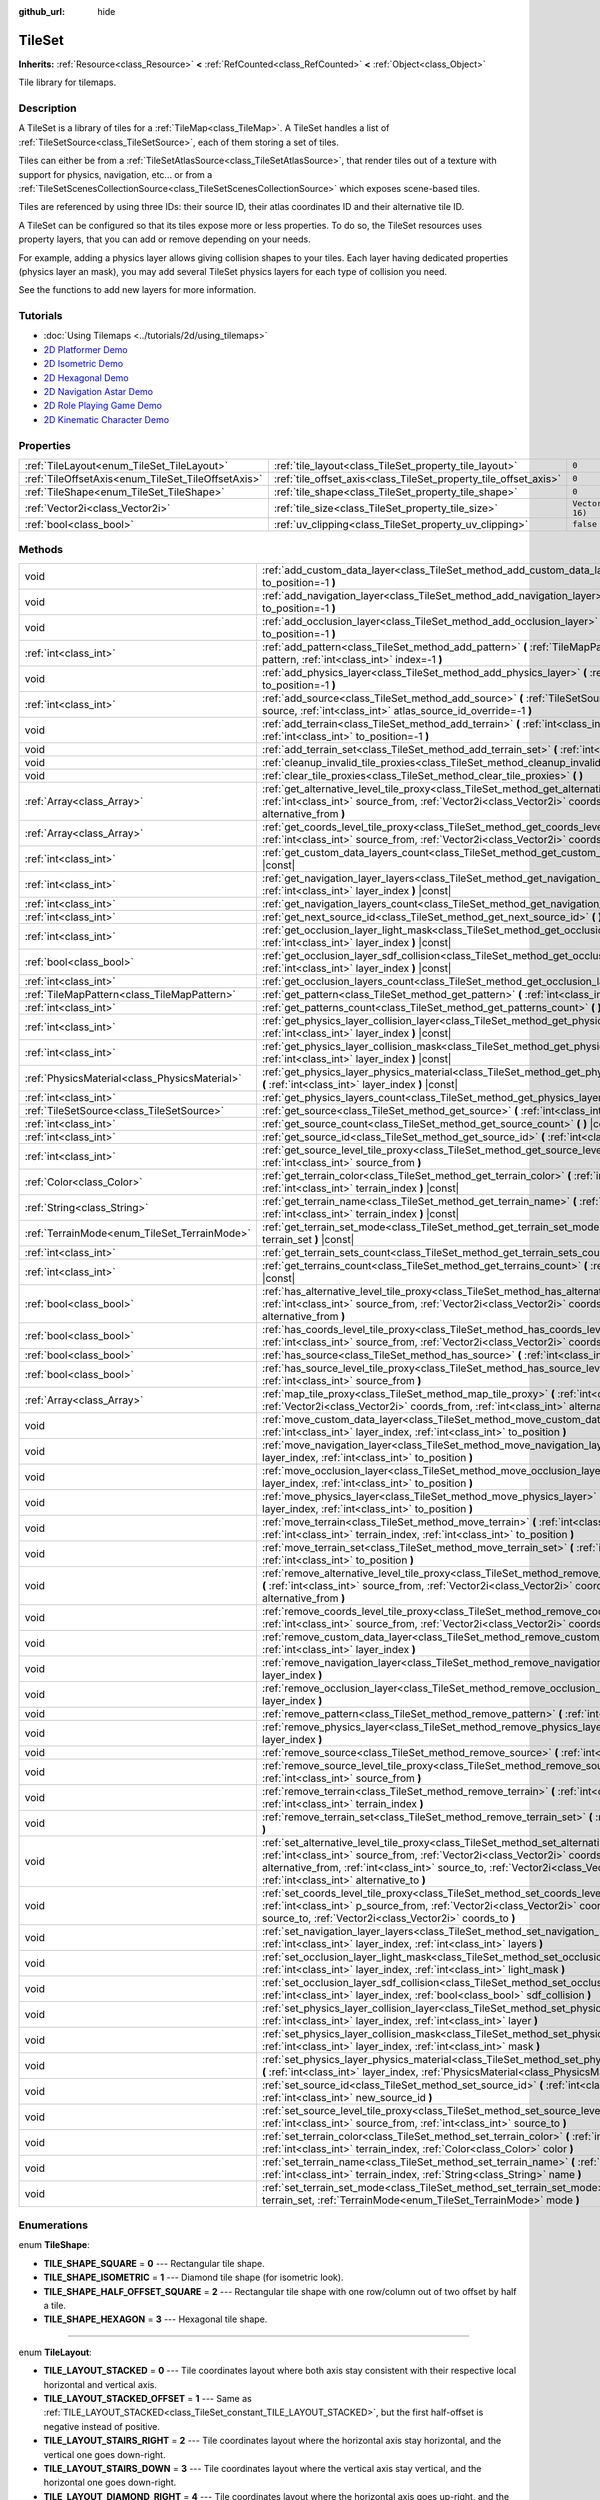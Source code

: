 :github_url: hide

.. Generated automatically by doc/tools/make_rst.py in Godot's source tree.
.. DO NOT EDIT THIS FILE, but the TileSet.xml source instead.
.. The source is found in doc/classes or modules/<name>/doc_classes.

.. _class_TileSet:

TileSet
=======

**Inherits:** :ref:`Resource<class_Resource>` **<** :ref:`RefCounted<class_RefCounted>` **<** :ref:`Object<class_Object>`

Tile library for tilemaps.

Description
-----------

A TileSet is a library of tiles for a :ref:`TileMap<class_TileMap>`. A TileSet handles a list of :ref:`TileSetSource<class_TileSetSource>`, each of them storing a set of tiles.

Tiles can either be from a :ref:`TileSetAtlasSource<class_TileSetAtlasSource>`, that render tiles out of a texture with support for physics, navigation, etc... or from a :ref:`TileSetScenesCollectionSource<class_TileSetScenesCollectionSource>` which exposes scene-based tiles.

Tiles are referenced by using three IDs: their source ID, their atlas coordinates ID and their alternative tile ID.



A TileSet can be configured so that its tiles expose more or less properties. To do so, the TileSet resources uses property layers, that you can add or remove depending on your needs.

For example, adding a physics layer allows giving collision shapes to your tiles. Each layer having dedicated properties (physics layer an mask), you may add several TileSet physics layers for each type of collision you need.

See the functions to add new layers for more information.

Tutorials
---------

- :doc:`Using Tilemaps <../tutorials/2d/using_tilemaps>`

- `2D Platformer Demo <https://godotengine.org/asset-library/asset/120>`__

- `2D Isometric Demo <https://godotengine.org/asset-library/asset/112>`__

- `2D Hexagonal Demo <https://godotengine.org/asset-library/asset/111>`__

- `2D Navigation Astar Demo <https://godotengine.org/asset-library/asset/519>`__

- `2D Role Playing Game Demo <https://godotengine.org/asset-library/asset/520>`__

- `2D Kinematic Character Demo <https://godotengine.org/asset-library/asset/113>`__

Properties
----------

+----------------------------------------------------+------------------------------------------------------------------+----------------------+
| :ref:`TileLayout<enum_TileSet_TileLayout>`         | :ref:`tile_layout<class_TileSet_property_tile_layout>`           | ``0``                |
+----------------------------------------------------+------------------------------------------------------------------+----------------------+
| :ref:`TileOffsetAxis<enum_TileSet_TileOffsetAxis>` | :ref:`tile_offset_axis<class_TileSet_property_tile_offset_axis>` | ``0``                |
+----------------------------------------------------+------------------------------------------------------------------+----------------------+
| :ref:`TileShape<enum_TileSet_TileShape>`           | :ref:`tile_shape<class_TileSet_property_tile_shape>`             | ``0``                |
+----------------------------------------------------+------------------------------------------------------------------+----------------------+
| :ref:`Vector2i<class_Vector2i>`                    | :ref:`tile_size<class_TileSet_property_tile_size>`               | ``Vector2i(16, 16)`` |
+----------------------------------------------------+------------------------------------------------------------------+----------------------+
| :ref:`bool<class_bool>`                            | :ref:`uv_clipping<class_TileSet_property_uv_clipping>`           | ``false``            |
+----------------------------------------------------+------------------------------------------------------------------+----------------------+

Methods
-------

+-----------------------------------------------+-----------------------------------------------------------------------------------------------------------------------------------------------------------------------------------------------------------------------------------------------------------------------------------------------------------------------------------------------------+
| void                                          | :ref:`add_custom_data_layer<class_TileSet_method_add_custom_data_layer>` **(** :ref:`int<class_int>` to_position=-1 **)**                                                                                                                                                                                                                           |
+-----------------------------------------------+-----------------------------------------------------------------------------------------------------------------------------------------------------------------------------------------------------------------------------------------------------------------------------------------------------------------------------------------------------+
| void                                          | :ref:`add_navigation_layer<class_TileSet_method_add_navigation_layer>` **(** :ref:`int<class_int>` to_position=-1 **)**                                                                                                                                                                                                                             |
+-----------------------------------------------+-----------------------------------------------------------------------------------------------------------------------------------------------------------------------------------------------------------------------------------------------------------------------------------------------------------------------------------------------------+
| void                                          | :ref:`add_occlusion_layer<class_TileSet_method_add_occlusion_layer>` **(** :ref:`int<class_int>` to_position=-1 **)**                                                                                                                                                                                                                               |
+-----------------------------------------------+-----------------------------------------------------------------------------------------------------------------------------------------------------------------------------------------------------------------------------------------------------------------------------------------------------------------------------------------------------+
| :ref:`int<class_int>`                         | :ref:`add_pattern<class_TileSet_method_add_pattern>` **(** :ref:`TileMapPattern<class_TileMapPattern>` pattern, :ref:`int<class_int>` index=-1 **)**                                                                                                                                                                                                |
+-----------------------------------------------+-----------------------------------------------------------------------------------------------------------------------------------------------------------------------------------------------------------------------------------------------------------------------------------------------------------------------------------------------------+
| void                                          | :ref:`add_physics_layer<class_TileSet_method_add_physics_layer>` **(** :ref:`int<class_int>` to_position=-1 **)**                                                                                                                                                                                                                                   |
+-----------------------------------------------+-----------------------------------------------------------------------------------------------------------------------------------------------------------------------------------------------------------------------------------------------------------------------------------------------------------------------------------------------------+
| :ref:`int<class_int>`                         | :ref:`add_source<class_TileSet_method_add_source>` **(** :ref:`TileSetSource<class_TileSetSource>` source, :ref:`int<class_int>` atlas_source_id_override=-1 **)**                                                                                                                                                                                  |
+-----------------------------------------------+-----------------------------------------------------------------------------------------------------------------------------------------------------------------------------------------------------------------------------------------------------------------------------------------------------------------------------------------------------+
| void                                          | :ref:`add_terrain<class_TileSet_method_add_terrain>` **(** :ref:`int<class_int>` terrain_set, :ref:`int<class_int>` to_position=-1 **)**                                                                                                                                                                                                            |
+-----------------------------------------------+-----------------------------------------------------------------------------------------------------------------------------------------------------------------------------------------------------------------------------------------------------------------------------------------------------------------------------------------------------+
| void                                          | :ref:`add_terrain_set<class_TileSet_method_add_terrain_set>` **(** :ref:`int<class_int>` to_position=-1 **)**                                                                                                                                                                                                                                       |
+-----------------------------------------------+-----------------------------------------------------------------------------------------------------------------------------------------------------------------------------------------------------------------------------------------------------------------------------------------------------------------------------------------------------+
| void                                          | :ref:`cleanup_invalid_tile_proxies<class_TileSet_method_cleanup_invalid_tile_proxies>` **(** **)**                                                                                                                                                                                                                                                  |
+-----------------------------------------------+-----------------------------------------------------------------------------------------------------------------------------------------------------------------------------------------------------------------------------------------------------------------------------------------------------------------------------------------------------+
| void                                          | :ref:`clear_tile_proxies<class_TileSet_method_clear_tile_proxies>` **(** **)**                                                                                                                                                                                                                                                                      |
+-----------------------------------------------+-----------------------------------------------------------------------------------------------------------------------------------------------------------------------------------------------------------------------------------------------------------------------------------------------------------------------------------------------------+
| :ref:`Array<class_Array>`                     | :ref:`get_alternative_level_tile_proxy<class_TileSet_method_get_alternative_level_tile_proxy>` **(** :ref:`int<class_int>` source_from, :ref:`Vector2i<class_Vector2i>` coords_from, :ref:`int<class_int>` alternative_from **)**                                                                                                                   |
+-----------------------------------------------+-----------------------------------------------------------------------------------------------------------------------------------------------------------------------------------------------------------------------------------------------------------------------------------------------------------------------------------------------------+
| :ref:`Array<class_Array>`                     | :ref:`get_coords_level_tile_proxy<class_TileSet_method_get_coords_level_tile_proxy>` **(** :ref:`int<class_int>` source_from, :ref:`Vector2i<class_Vector2i>` coords_from **)**                                                                                                                                                                     |
+-----------------------------------------------+-----------------------------------------------------------------------------------------------------------------------------------------------------------------------------------------------------------------------------------------------------------------------------------------------------------------------------------------------------+
| :ref:`int<class_int>`                         | :ref:`get_custom_data_layers_count<class_TileSet_method_get_custom_data_layers_count>` **(** **)** |const|                                                                                                                                                                                                                                          |
+-----------------------------------------------+-----------------------------------------------------------------------------------------------------------------------------------------------------------------------------------------------------------------------------------------------------------------------------------------------------------------------------------------------------+
| :ref:`int<class_int>`                         | :ref:`get_navigation_layer_layers<class_TileSet_method_get_navigation_layer_layers>` **(** :ref:`int<class_int>` layer_index **)** |const|                                                                                                                                                                                                          |
+-----------------------------------------------+-----------------------------------------------------------------------------------------------------------------------------------------------------------------------------------------------------------------------------------------------------------------------------------------------------------------------------------------------------+
| :ref:`int<class_int>`                         | :ref:`get_navigation_layers_count<class_TileSet_method_get_navigation_layers_count>` **(** **)** |const|                                                                                                                                                                                                                                            |
+-----------------------------------------------+-----------------------------------------------------------------------------------------------------------------------------------------------------------------------------------------------------------------------------------------------------------------------------------------------------------------------------------------------------+
| :ref:`int<class_int>`                         | :ref:`get_next_source_id<class_TileSet_method_get_next_source_id>` **(** **)** |const|                                                                                                                                                                                                                                                              |
+-----------------------------------------------+-----------------------------------------------------------------------------------------------------------------------------------------------------------------------------------------------------------------------------------------------------------------------------------------------------------------------------------------------------+
| :ref:`int<class_int>`                         | :ref:`get_occlusion_layer_light_mask<class_TileSet_method_get_occlusion_layer_light_mask>` **(** :ref:`int<class_int>` layer_index **)** |const|                                                                                                                                                                                                    |
+-----------------------------------------------+-----------------------------------------------------------------------------------------------------------------------------------------------------------------------------------------------------------------------------------------------------------------------------------------------------------------------------------------------------+
| :ref:`bool<class_bool>`                       | :ref:`get_occlusion_layer_sdf_collision<class_TileSet_method_get_occlusion_layer_sdf_collision>` **(** :ref:`int<class_int>` layer_index **)** |const|                                                                                                                                                                                              |
+-----------------------------------------------+-----------------------------------------------------------------------------------------------------------------------------------------------------------------------------------------------------------------------------------------------------------------------------------------------------------------------------------------------------+
| :ref:`int<class_int>`                         | :ref:`get_occlusion_layers_count<class_TileSet_method_get_occlusion_layers_count>` **(** **)** |const|                                                                                                                                                                                                                                              |
+-----------------------------------------------+-----------------------------------------------------------------------------------------------------------------------------------------------------------------------------------------------------------------------------------------------------------------------------------------------------------------------------------------------------+
| :ref:`TileMapPattern<class_TileMapPattern>`   | :ref:`get_pattern<class_TileSet_method_get_pattern>` **(** :ref:`int<class_int>` index=-1 **)**                                                                                                                                                                                                                                                     |
+-----------------------------------------------+-----------------------------------------------------------------------------------------------------------------------------------------------------------------------------------------------------------------------------------------------------------------------------------------------------------------------------------------------------+
| :ref:`int<class_int>`                         | :ref:`get_patterns_count<class_TileSet_method_get_patterns_count>` **(** **)**                                                                                                                                                                                                                                                                      |
+-----------------------------------------------+-----------------------------------------------------------------------------------------------------------------------------------------------------------------------------------------------------------------------------------------------------------------------------------------------------------------------------------------------------+
| :ref:`int<class_int>`                         | :ref:`get_physics_layer_collision_layer<class_TileSet_method_get_physics_layer_collision_layer>` **(** :ref:`int<class_int>` layer_index **)** |const|                                                                                                                                                                                              |
+-----------------------------------------------+-----------------------------------------------------------------------------------------------------------------------------------------------------------------------------------------------------------------------------------------------------------------------------------------------------------------------------------------------------+
| :ref:`int<class_int>`                         | :ref:`get_physics_layer_collision_mask<class_TileSet_method_get_physics_layer_collision_mask>` **(** :ref:`int<class_int>` layer_index **)** |const|                                                                                                                                                                                                |
+-----------------------------------------------+-----------------------------------------------------------------------------------------------------------------------------------------------------------------------------------------------------------------------------------------------------------------------------------------------------------------------------------------------------+
| :ref:`PhysicsMaterial<class_PhysicsMaterial>` | :ref:`get_physics_layer_physics_material<class_TileSet_method_get_physics_layer_physics_material>` **(** :ref:`int<class_int>` layer_index **)** |const|                                                                                                                                                                                            |
+-----------------------------------------------+-----------------------------------------------------------------------------------------------------------------------------------------------------------------------------------------------------------------------------------------------------------------------------------------------------------------------------------------------------+
| :ref:`int<class_int>`                         | :ref:`get_physics_layers_count<class_TileSet_method_get_physics_layers_count>` **(** **)** |const|                                                                                                                                                                                                                                                  |
+-----------------------------------------------+-----------------------------------------------------------------------------------------------------------------------------------------------------------------------------------------------------------------------------------------------------------------------------------------------------------------------------------------------------+
| :ref:`TileSetSource<class_TileSetSource>`     | :ref:`get_source<class_TileSet_method_get_source>` **(** :ref:`int<class_int>` source_id **)** |const|                                                                                                                                                                                                                                              |
+-----------------------------------------------+-----------------------------------------------------------------------------------------------------------------------------------------------------------------------------------------------------------------------------------------------------------------------------------------------------------------------------------------------------+
| :ref:`int<class_int>`                         | :ref:`get_source_count<class_TileSet_method_get_source_count>` **(** **)** |const|                                                                                                                                                                                                                                                                  |
+-----------------------------------------------+-----------------------------------------------------------------------------------------------------------------------------------------------------------------------------------------------------------------------------------------------------------------------------------------------------------------------------------------------------+
| :ref:`int<class_int>`                         | :ref:`get_source_id<class_TileSet_method_get_source_id>` **(** :ref:`int<class_int>` index **)** |const|                                                                                                                                                                                                                                            |
+-----------------------------------------------+-----------------------------------------------------------------------------------------------------------------------------------------------------------------------------------------------------------------------------------------------------------------------------------------------------------------------------------------------------+
| :ref:`int<class_int>`                         | :ref:`get_source_level_tile_proxy<class_TileSet_method_get_source_level_tile_proxy>` **(** :ref:`int<class_int>` source_from **)**                                                                                                                                                                                                                  |
+-----------------------------------------------+-----------------------------------------------------------------------------------------------------------------------------------------------------------------------------------------------------------------------------------------------------------------------------------------------------------------------------------------------------+
| :ref:`Color<class_Color>`                     | :ref:`get_terrain_color<class_TileSet_method_get_terrain_color>` **(** :ref:`int<class_int>` terrain_set, :ref:`int<class_int>` terrain_index **)** |const|                                                                                                                                                                                         |
+-----------------------------------------------+-----------------------------------------------------------------------------------------------------------------------------------------------------------------------------------------------------------------------------------------------------------------------------------------------------------------------------------------------------+
| :ref:`String<class_String>`                   | :ref:`get_terrain_name<class_TileSet_method_get_terrain_name>` **(** :ref:`int<class_int>` terrain_set, :ref:`int<class_int>` terrain_index **)** |const|                                                                                                                                                                                           |
+-----------------------------------------------+-----------------------------------------------------------------------------------------------------------------------------------------------------------------------------------------------------------------------------------------------------------------------------------------------------------------------------------------------------+
| :ref:`TerrainMode<enum_TileSet_TerrainMode>`  | :ref:`get_terrain_set_mode<class_TileSet_method_get_terrain_set_mode>` **(** :ref:`int<class_int>` terrain_set **)** |const|                                                                                                                                                                                                                        |
+-----------------------------------------------+-----------------------------------------------------------------------------------------------------------------------------------------------------------------------------------------------------------------------------------------------------------------------------------------------------------------------------------------------------+
| :ref:`int<class_int>`                         | :ref:`get_terrain_sets_count<class_TileSet_method_get_terrain_sets_count>` **(** **)** |const|                                                                                                                                                                                                                                                      |
+-----------------------------------------------+-----------------------------------------------------------------------------------------------------------------------------------------------------------------------------------------------------------------------------------------------------------------------------------------------------------------------------------------------------+
| :ref:`int<class_int>`                         | :ref:`get_terrains_count<class_TileSet_method_get_terrains_count>` **(** :ref:`int<class_int>` terrain_set **)** |const|                                                                                                                                                                                                                            |
+-----------------------------------------------+-----------------------------------------------------------------------------------------------------------------------------------------------------------------------------------------------------------------------------------------------------------------------------------------------------------------------------------------------------+
| :ref:`bool<class_bool>`                       | :ref:`has_alternative_level_tile_proxy<class_TileSet_method_has_alternative_level_tile_proxy>` **(** :ref:`int<class_int>` source_from, :ref:`Vector2i<class_Vector2i>` coords_from, :ref:`int<class_int>` alternative_from **)**                                                                                                                   |
+-----------------------------------------------+-----------------------------------------------------------------------------------------------------------------------------------------------------------------------------------------------------------------------------------------------------------------------------------------------------------------------------------------------------+
| :ref:`bool<class_bool>`                       | :ref:`has_coords_level_tile_proxy<class_TileSet_method_has_coords_level_tile_proxy>` **(** :ref:`int<class_int>` source_from, :ref:`Vector2i<class_Vector2i>` coords_from **)**                                                                                                                                                                     |
+-----------------------------------------------+-----------------------------------------------------------------------------------------------------------------------------------------------------------------------------------------------------------------------------------------------------------------------------------------------------------------------------------------------------+
| :ref:`bool<class_bool>`                       | :ref:`has_source<class_TileSet_method_has_source>` **(** :ref:`int<class_int>` source_id **)** |const|                                                                                                                                                                                                                                              |
+-----------------------------------------------+-----------------------------------------------------------------------------------------------------------------------------------------------------------------------------------------------------------------------------------------------------------------------------------------------------------------------------------------------------+
| :ref:`bool<class_bool>`                       | :ref:`has_source_level_tile_proxy<class_TileSet_method_has_source_level_tile_proxy>` **(** :ref:`int<class_int>` source_from **)**                                                                                                                                                                                                                  |
+-----------------------------------------------+-----------------------------------------------------------------------------------------------------------------------------------------------------------------------------------------------------------------------------------------------------------------------------------------------------------------------------------------------------+
| :ref:`Array<class_Array>`                     | :ref:`map_tile_proxy<class_TileSet_method_map_tile_proxy>` **(** :ref:`int<class_int>` source_from, :ref:`Vector2i<class_Vector2i>` coords_from, :ref:`int<class_int>` alternative_from **)** |const|                                                                                                                                               |
+-----------------------------------------------+-----------------------------------------------------------------------------------------------------------------------------------------------------------------------------------------------------------------------------------------------------------------------------------------------------------------------------------------------------+
| void                                          | :ref:`move_custom_data_layer<class_TileSet_method_move_custom_data_layer>` **(** :ref:`int<class_int>` layer_index, :ref:`int<class_int>` to_position **)**                                                                                                                                                                                         |
+-----------------------------------------------+-----------------------------------------------------------------------------------------------------------------------------------------------------------------------------------------------------------------------------------------------------------------------------------------------------------------------------------------------------+
| void                                          | :ref:`move_navigation_layer<class_TileSet_method_move_navigation_layer>` **(** :ref:`int<class_int>` layer_index, :ref:`int<class_int>` to_position **)**                                                                                                                                                                                           |
+-----------------------------------------------+-----------------------------------------------------------------------------------------------------------------------------------------------------------------------------------------------------------------------------------------------------------------------------------------------------------------------------------------------------+
| void                                          | :ref:`move_occlusion_layer<class_TileSet_method_move_occlusion_layer>` **(** :ref:`int<class_int>` layer_index, :ref:`int<class_int>` to_position **)**                                                                                                                                                                                             |
+-----------------------------------------------+-----------------------------------------------------------------------------------------------------------------------------------------------------------------------------------------------------------------------------------------------------------------------------------------------------------------------------------------------------+
| void                                          | :ref:`move_physics_layer<class_TileSet_method_move_physics_layer>` **(** :ref:`int<class_int>` layer_index, :ref:`int<class_int>` to_position **)**                                                                                                                                                                                                 |
+-----------------------------------------------+-----------------------------------------------------------------------------------------------------------------------------------------------------------------------------------------------------------------------------------------------------------------------------------------------------------------------------------------------------+
| void                                          | :ref:`move_terrain<class_TileSet_method_move_terrain>` **(** :ref:`int<class_int>` terrain_set, :ref:`int<class_int>` terrain_index, :ref:`int<class_int>` to_position **)**                                                                                                                                                                        |
+-----------------------------------------------+-----------------------------------------------------------------------------------------------------------------------------------------------------------------------------------------------------------------------------------------------------------------------------------------------------------------------------------------------------+
| void                                          | :ref:`move_terrain_set<class_TileSet_method_move_terrain_set>` **(** :ref:`int<class_int>` terrain_set, :ref:`int<class_int>` to_position **)**                                                                                                                                                                                                     |
+-----------------------------------------------+-----------------------------------------------------------------------------------------------------------------------------------------------------------------------------------------------------------------------------------------------------------------------------------------------------------------------------------------------------+
| void                                          | :ref:`remove_alternative_level_tile_proxy<class_TileSet_method_remove_alternative_level_tile_proxy>` **(** :ref:`int<class_int>` source_from, :ref:`Vector2i<class_Vector2i>` coords_from, :ref:`int<class_int>` alternative_from **)**                                                                                                             |
+-----------------------------------------------+-----------------------------------------------------------------------------------------------------------------------------------------------------------------------------------------------------------------------------------------------------------------------------------------------------------------------------------------------------+
| void                                          | :ref:`remove_coords_level_tile_proxy<class_TileSet_method_remove_coords_level_tile_proxy>` **(** :ref:`int<class_int>` source_from, :ref:`Vector2i<class_Vector2i>` coords_from **)**                                                                                                                                                               |
+-----------------------------------------------+-----------------------------------------------------------------------------------------------------------------------------------------------------------------------------------------------------------------------------------------------------------------------------------------------------------------------------------------------------+
| void                                          | :ref:`remove_custom_data_layer<class_TileSet_method_remove_custom_data_layer>` **(** :ref:`int<class_int>` layer_index **)**                                                                                                                                                                                                                        |
+-----------------------------------------------+-----------------------------------------------------------------------------------------------------------------------------------------------------------------------------------------------------------------------------------------------------------------------------------------------------------------------------------------------------+
| void                                          | :ref:`remove_navigation_layer<class_TileSet_method_remove_navigation_layer>` **(** :ref:`int<class_int>` layer_index **)**                                                                                                                                                                                                                          |
+-----------------------------------------------+-----------------------------------------------------------------------------------------------------------------------------------------------------------------------------------------------------------------------------------------------------------------------------------------------------------------------------------------------------+
| void                                          | :ref:`remove_occlusion_layer<class_TileSet_method_remove_occlusion_layer>` **(** :ref:`int<class_int>` layer_index **)**                                                                                                                                                                                                                            |
+-----------------------------------------------+-----------------------------------------------------------------------------------------------------------------------------------------------------------------------------------------------------------------------------------------------------------------------------------------------------------------------------------------------------+
| void                                          | :ref:`remove_pattern<class_TileSet_method_remove_pattern>` **(** :ref:`int<class_int>` index **)**                                                                                                                                                                                                                                                  |
+-----------------------------------------------+-----------------------------------------------------------------------------------------------------------------------------------------------------------------------------------------------------------------------------------------------------------------------------------------------------------------------------------------------------+
| void                                          | :ref:`remove_physics_layer<class_TileSet_method_remove_physics_layer>` **(** :ref:`int<class_int>` layer_index **)**                                                                                                                                                                                                                                |
+-----------------------------------------------+-----------------------------------------------------------------------------------------------------------------------------------------------------------------------------------------------------------------------------------------------------------------------------------------------------------------------------------------------------+
| void                                          | :ref:`remove_source<class_TileSet_method_remove_source>` **(** :ref:`int<class_int>` source_id **)**                                                                                                                                                                                                                                                |
+-----------------------------------------------+-----------------------------------------------------------------------------------------------------------------------------------------------------------------------------------------------------------------------------------------------------------------------------------------------------------------------------------------------------+
| void                                          | :ref:`remove_source_level_tile_proxy<class_TileSet_method_remove_source_level_tile_proxy>` **(** :ref:`int<class_int>` source_from **)**                                                                                                                                                                                                            |
+-----------------------------------------------+-----------------------------------------------------------------------------------------------------------------------------------------------------------------------------------------------------------------------------------------------------------------------------------------------------------------------------------------------------+
| void                                          | :ref:`remove_terrain<class_TileSet_method_remove_terrain>` **(** :ref:`int<class_int>` terrain_set, :ref:`int<class_int>` terrain_index **)**                                                                                                                                                                                                       |
+-----------------------------------------------+-----------------------------------------------------------------------------------------------------------------------------------------------------------------------------------------------------------------------------------------------------------------------------------------------------------------------------------------------------+
| void                                          | :ref:`remove_terrain_set<class_TileSet_method_remove_terrain_set>` **(** :ref:`int<class_int>` terrain_set **)**                                                                                                                                                                                                                                    |
+-----------------------------------------------+-----------------------------------------------------------------------------------------------------------------------------------------------------------------------------------------------------------------------------------------------------------------------------------------------------------------------------------------------------+
| void                                          | :ref:`set_alternative_level_tile_proxy<class_TileSet_method_set_alternative_level_tile_proxy>` **(** :ref:`int<class_int>` source_from, :ref:`Vector2i<class_Vector2i>` coords_from, :ref:`int<class_int>` alternative_from, :ref:`int<class_int>` source_to, :ref:`Vector2i<class_Vector2i>` coords_to, :ref:`int<class_int>` alternative_to **)** |
+-----------------------------------------------+-----------------------------------------------------------------------------------------------------------------------------------------------------------------------------------------------------------------------------------------------------------------------------------------------------------------------------------------------------+
| void                                          | :ref:`set_coords_level_tile_proxy<class_TileSet_method_set_coords_level_tile_proxy>` **(** :ref:`int<class_int>` p_source_from, :ref:`Vector2i<class_Vector2i>` coords_from, :ref:`int<class_int>` source_to, :ref:`Vector2i<class_Vector2i>` coords_to **)**                                                                                       |
+-----------------------------------------------+-----------------------------------------------------------------------------------------------------------------------------------------------------------------------------------------------------------------------------------------------------------------------------------------------------------------------------------------------------+
| void                                          | :ref:`set_navigation_layer_layers<class_TileSet_method_set_navigation_layer_layers>` **(** :ref:`int<class_int>` layer_index, :ref:`int<class_int>` layers **)**                                                                                                                                                                                    |
+-----------------------------------------------+-----------------------------------------------------------------------------------------------------------------------------------------------------------------------------------------------------------------------------------------------------------------------------------------------------------------------------------------------------+
| void                                          | :ref:`set_occlusion_layer_light_mask<class_TileSet_method_set_occlusion_layer_light_mask>` **(** :ref:`int<class_int>` layer_index, :ref:`int<class_int>` light_mask **)**                                                                                                                                                                          |
+-----------------------------------------------+-----------------------------------------------------------------------------------------------------------------------------------------------------------------------------------------------------------------------------------------------------------------------------------------------------------------------------------------------------+
| void                                          | :ref:`set_occlusion_layer_sdf_collision<class_TileSet_method_set_occlusion_layer_sdf_collision>` **(** :ref:`int<class_int>` layer_index, :ref:`bool<class_bool>` sdf_collision **)**                                                                                                                                                               |
+-----------------------------------------------+-----------------------------------------------------------------------------------------------------------------------------------------------------------------------------------------------------------------------------------------------------------------------------------------------------------------------------------------------------+
| void                                          | :ref:`set_physics_layer_collision_layer<class_TileSet_method_set_physics_layer_collision_layer>` **(** :ref:`int<class_int>` layer_index, :ref:`int<class_int>` layer **)**                                                                                                                                                                         |
+-----------------------------------------------+-----------------------------------------------------------------------------------------------------------------------------------------------------------------------------------------------------------------------------------------------------------------------------------------------------------------------------------------------------+
| void                                          | :ref:`set_physics_layer_collision_mask<class_TileSet_method_set_physics_layer_collision_mask>` **(** :ref:`int<class_int>` layer_index, :ref:`int<class_int>` mask **)**                                                                                                                                                                            |
+-----------------------------------------------+-----------------------------------------------------------------------------------------------------------------------------------------------------------------------------------------------------------------------------------------------------------------------------------------------------------------------------------------------------+
| void                                          | :ref:`set_physics_layer_physics_material<class_TileSet_method_set_physics_layer_physics_material>` **(** :ref:`int<class_int>` layer_index, :ref:`PhysicsMaterial<class_PhysicsMaterial>` physics_material **)**                                                                                                                                    |
+-----------------------------------------------+-----------------------------------------------------------------------------------------------------------------------------------------------------------------------------------------------------------------------------------------------------------------------------------------------------------------------------------------------------+
| void                                          | :ref:`set_source_id<class_TileSet_method_set_source_id>` **(** :ref:`int<class_int>` source_id, :ref:`int<class_int>` new_source_id **)**                                                                                                                                                                                                           |
+-----------------------------------------------+-----------------------------------------------------------------------------------------------------------------------------------------------------------------------------------------------------------------------------------------------------------------------------------------------------------------------------------------------------+
| void                                          | :ref:`set_source_level_tile_proxy<class_TileSet_method_set_source_level_tile_proxy>` **(** :ref:`int<class_int>` source_from, :ref:`int<class_int>` source_to **)**                                                                                                                                                                                 |
+-----------------------------------------------+-----------------------------------------------------------------------------------------------------------------------------------------------------------------------------------------------------------------------------------------------------------------------------------------------------------------------------------------------------+
| void                                          | :ref:`set_terrain_color<class_TileSet_method_set_terrain_color>` **(** :ref:`int<class_int>` terrain_set, :ref:`int<class_int>` terrain_index, :ref:`Color<class_Color>` color **)**                                                                                                                                                                |
+-----------------------------------------------+-----------------------------------------------------------------------------------------------------------------------------------------------------------------------------------------------------------------------------------------------------------------------------------------------------------------------------------------------------+
| void                                          | :ref:`set_terrain_name<class_TileSet_method_set_terrain_name>` **(** :ref:`int<class_int>` terrain_set, :ref:`int<class_int>` terrain_index, :ref:`String<class_String>` name **)**                                                                                                                                                                 |
+-----------------------------------------------+-----------------------------------------------------------------------------------------------------------------------------------------------------------------------------------------------------------------------------------------------------------------------------------------------------------------------------------------------------+
| void                                          | :ref:`set_terrain_set_mode<class_TileSet_method_set_terrain_set_mode>` **(** :ref:`int<class_int>` terrain_set, :ref:`TerrainMode<enum_TileSet_TerrainMode>` mode **)**                                                                                                                                                                             |
+-----------------------------------------------+-----------------------------------------------------------------------------------------------------------------------------------------------------------------------------------------------------------------------------------------------------------------------------------------------------------------------------------------------------+

Enumerations
------------

.. _enum_TileSet_TileShape:

.. _class_TileSet_constant_TILE_SHAPE_SQUARE:

.. _class_TileSet_constant_TILE_SHAPE_ISOMETRIC:

.. _class_TileSet_constant_TILE_SHAPE_HALF_OFFSET_SQUARE:

.. _class_TileSet_constant_TILE_SHAPE_HEXAGON:

enum **TileShape**:

- **TILE_SHAPE_SQUARE** = **0** --- Rectangular tile shape.

- **TILE_SHAPE_ISOMETRIC** = **1** --- Diamond tile shape (for isometric look).

- **TILE_SHAPE_HALF_OFFSET_SQUARE** = **2** --- Rectangular tile shape with one row/column out of two offset by half a tile.

- **TILE_SHAPE_HEXAGON** = **3** --- Hexagonal tile shape.

----

.. _enum_TileSet_TileLayout:

.. _class_TileSet_constant_TILE_LAYOUT_STACKED:

.. _class_TileSet_constant_TILE_LAYOUT_STACKED_OFFSET:

.. _class_TileSet_constant_TILE_LAYOUT_STAIRS_RIGHT:

.. _class_TileSet_constant_TILE_LAYOUT_STAIRS_DOWN:

.. _class_TileSet_constant_TILE_LAYOUT_DIAMOND_RIGHT:

.. _class_TileSet_constant_TILE_LAYOUT_DIAMOND_DOWN:

enum **TileLayout**:

- **TILE_LAYOUT_STACKED** = **0** --- Tile coordinates layout where both axis stay consistent with their respective local horizontal and vertical axis.

- **TILE_LAYOUT_STACKED_OFFSET** = **1** --- Same as :ref:`TILE_LAYOUT_STACKED<class_TileSet_constant_TILE_LAYOUT_STACKED>`, but the first half-offset is negative instead of positive.

- **TILE_LAYOUT_STAIRS_RIGHT** = **2** --- Tile coordinates layout where the horizontal axis stay horizontal, and the vertical one goes down-right.

- **TILE_LAYOUT_STAIRS_DOWN** = **3** --- Tile coordinates layout where the vertical axis stay vertical, and the horizontal one goes down-right.

- **TILE_LAYOUT_DIAMOND_RIGHT** = **4** --- Tile coordinates layout where the horizontal axis goes up-right, and the vertical one goes down-right.

- **TILE_LAYOUT_DIAMOND_DOWN** = **5** --- Tile coordinates layout where the horizontal axis goes down-right, and the vertical one goes down-left.

----

.. _enum_TileSet_TileOffsetAxis:

.. _class_TileSet_constant_TILE_OFFSET_AXIS_HORIZONTAL:

.. _class_TileSet_constant_TILE_OFFSET_AXIS_VERTICAL:

enum **TileOffsetAxis**:

- **TILE_OFFSET_AXIS_HORIZONTAL** = **0** --- Horizontal half-offset.

- **TILE_OFFSET_AXIS_VERTICAL** = **1** --- Vertical half-offset.

----

.. _enum_TileSet_CellNeighbor:

.. _class_TileSet_constant_CELL_NEIGHBOR_RIGHT_SIDE:

.. _class_TileSet_constant_CELL_NEIGHBOR_RIGHT_CORNER:

.. _class_TileSet_constant_CELL_NEIGHBOR_BOTTOM_RIGHT_SIDE:

.. _class_TileSet_constant_CELL_NEIGHBOR_BOTTOM_RIGHT_CORNER:

.. _class_TileSet_constant_CELL_NEIGHBOR_BOTTOM_SIDE:

.. _class_TileSet_constant_CELL_NEIGHBOR_BOTTOM_CORNER:

.. _class_TileSet_constant_CELL_NEIGHBOR_BOTTOM_LEFT_SIDE:

.. _class_TileSet_constant_CELL_NEIGHBOR_BOTTOM_LEFT_CORNER:

.. _class_TileSet_constant_CELL_NEIGHBOR_LEFT_SIDE:

.. _class_TileSet_constant_CELL_NEIGHBOR_LEFT_CORNER:

.. _class_TileSet_constant_CELL_NEIGHBOR_TOP_LEFT_SIDE:

.. _class_TileSet_constant_CELL_NEIGHBOR_TOP_LEFT_CORNER:

.. _class_TileSet_constant_CELL_NEIGHBOR_TOP_SIDE:

.. _class_TileSet_constant_CELL_NEIGHBOR_TOP_CORNER:

.. _class_TileSet_constant_CELL_NEIGHBOR_TOP_RIGHT_SIDE:

.. _class_TileSet_constant_CELL_NEIGHBOR_TOP_RIGHT_CORNER:

enum **CellNeighbor**:

- **CELL_NEIGHBOR_RIGHT_SIDE** = **0** --- Neighbor on the right side.

- **CELL_NEIGHBOR_RIGHT_CORNER** = **1** --- Neighbor in the right corner.

- **CELL_NEIGHBOR_BOTTOM_RIGHT_SIDE** = **2** --- Neighbor on the bottom right side.

- **CELL_NEIGHBOR_BOTTOM_RIGHT_CORNER** = **3** --- Neighbor in the bottom right corner.

- **CELL_NEIGHBOR_BOTTOM_SIDE** = **4** --- Neighbor on the bottom side.

- **CELL_NEIGHBOR_BOTTOM_CORNER** = **5** --- Neighbor in the bottom corner.

- **CELL_NEIGHBOR_BOTTOM_LEFT_SIDE** = **6** --- Neighbor on the bottom left side.

- **CELL_NEIGHBOR_BOTTOM_LEFT_CORNER** = **7** --- Neighbor in the bottom left corner.

- **CELL_NEIGHBOR_LEFT_SIDE** = **8** --- Neighbor on the left side.

- **CELL_NEIGHBOR_LEFT_CORNER** = **9** --- Neighbor in the left corner.

- **CELL_NEIGHBOR_TOP_LEFT_SIDE** = **10** --- Neighbor on the top left side.

- **CELL_NEIGHBOR_TOP_LEFT_CORNER** = **11** --- Neighbor in the top left corner.

- **CELL_NEIGHBOR_TOP_SIDE** = **12** --- Neighbor on the top side.

- **CELL_NEIGHBOR_TOP_CORNER** = **13** --- Neighbor in the top corner.

- **CELL_NEIGHBOR_TOP_RIGHT_SIDE** = **14** --- Neighbor on the top right side.

- **CELL_NEIGHBOR_TOP_RIGHT_CORNER** = **15** --- Neighbor in the top right corner.

----

.. _enum_TileSet_TerrainMode:

.. _class_TileSet_constant_TERRAIN_MODE_MATCH_CORNERS_AND_SIDES:

.. _class_TileSet_constant_TERRAIN_MODE_MATCH_CORNERS:

.. _class_TileSet_constant_TERRAIN_MODE_MATCH_SIDES:

enum **TerrainMode**:

- **TERRAIN_MODE_MATCH_CORNERS_AND_SIDES** = **0** --- Requires both corners and side to match with neighboring tiles' terrains.

- **TERRAIN_MODE_MATCH_CORNERS** = **1** --- Requires corners to match with neighboring tiles' terrains.

- **TERRAIN_MODE_MATCH_SIDES** = **2** --- Requires sides to match with neighboring tiles' terrains.

Property Descriptions
---------------------

.. _class_TileSet_property_tile_layout:

- :ref:`TileLayout<enum_TileSet_TileLayout>` **tile_layout**

+-----------+------------------------+
| *Default* | ``0``                  |
+-----------+------------------------+
| *Setter*  | set_tile_layout(value) |
+-----------+------------------------+
| *Getter*  | get_tile_layout()      |
+-----------+------------------------+

For all half-offset shapes (Isometric, Hexagonal and Half-Offset square), changes the way tiles are indexed in the TileMap grid.

----

.. _class_TileSet_property_tile_offset_axis:

- :ref:`TileOffsetAxis<enum_TileSet_TileOffsetAxis>` **tile_offset_axis**

+-----------+-----------------------------+
| *Default* | ``0``                       |
+-----------+-----------------------------+
| *Setter*  | set_tile_offset_axis(value) |
+-----------+-----------------------------+
| *Getter*  | get_tile_offset_axis()      |
+-----------+-----------------------------+

For all half-offset shapes (Isometric, Hexagonal and Half-Offset square), determines the offset axis.

----

.. _class_TileSet_property_tile_shape:

- :ref:`TileShape<enum_TileSet_TileShape>` **tile_shape**

+-----------+-----------------------+
| *Default* | ``0``                 |
+-----------+-----------------------+
| *Setter*  | set_tile_shape(value) |
+-----------+-----------------------+
| *Getter*  | get_tile_shape()      |
+-----------+-----------------------+

The tile shape.

----

.. _class_TileSet_property_tile_size:

- :ref:`Vector2i<class_Vector2i>` **tile_size**

+-----------+----------------------+
| *Default* | ``Vector2i(16, 16)`` |
+-----------+----------------------+
| *Setter*  | set_tile_size(value) |
+-----------+----------------------+
| *Getter*  | get_tile_size()      |
+-----------+----------------------+

The tile size, in pixels. For all tile shapes, this size corresponds to the encompassing rectangle of the tile shape. This is thus the minimal cell size required in an atlas.

----

.. _class_TileSet_property_uv_clipping:

- :ref:`bool<class_bool>` **uv_clipping**

+-----------+------------------------+
| *Default* | ``false``              |
+-----------+------------------------+
| *Setter*  | set_uv_clipping(value) |
+-----------+------------------------+
| *Getter*  | is_uv_clipping()       |
+-----------+------------------------+

Enables/Disable uv clipping when rendering the tiles.

Method Descriptions
-------------------

.. _class_TileSet_method_add_custom_data_layer:

- void **add_custom_data_layer** **(** :ref:`int<class_int>` to_position=-1 **)**

Adds a custom data layer to the TileSet at the given position ``to_position`` in the array. If ``to_position`` is -1, adds it at the end of the array.

Custom data layers allow assigning custom properties to atlas tiles.

----

.. _class_TileSet_method_add_navigation_layer:

- void **add_navigation_layer** **(** :ref:`int<class_int>` to_position=-1 **)**

Adds a navigation layer to the TileSet at the given position ``to_position`` in the array. If ``to_position`` is -1, adds it at the end of the array.

Navigation layers allow assigning a navigable area to atlas tiles.

----

.. _class_TileSet_method_add_occlusion_layer:

- void **add_occlusion_layer** **(** :ref:`int<class_int>` to_position=-1 **)**

Adds an occlusion layer to the TileSet at the given position ``to_position`` in the array. If ``to_position`` is -1, adds it at the end of the array.

Occlusion layers allow assigning occlusion polygons to atlas tiles.

----

.. _class_TileSet_method_add_pattern:

- :ref:`int<class_int>` **add_pattern** **(** :ref:`TileMapPattern<class_TileMapPattern>` pattern, :ref:`int<class_int>` index=-1 **)**

Adds a :ref:`TileMapPattern<class_TileMapPattern>` to be stored in the TileSet resource. If provided, insert it at the given ``index``.

----

.. _class_TileSet_method_add_physics_layer:

- void **add_physics_layer** **(** :ref:`int<class_int>` to_position=-1 **)**

Adds a physics layer to the TileSet at the given position ``to_position`` in the array. If ``to_position`` is -1, adds it at the end of the array.

Physics layers allow assigning collision polygons to atlas tiles.

----

.. _class_TileSet_method_add_source:

- :ref:`int<class_int>` **add_source** **(** :ref:`TileSetSource<class_TileSetSource>` source, :ref:`int<class_int>` atlas_source_id_override=-1 **)**

Adds a :ref:`TileSetSource<class_TileSetSource>` to the TileSet. If ``atlas_source_id_override`` is not -1, also set its source ID. Otherwise, a unique identifier is automatically generated.

The function returns the added source source ID or -1 if the source could not be added.

----

.. _class_TileSet_method_add_terrain:

- void **add_terrain** **(** :ref:`int<class_int>` terrain_set, :ref:`int<class_int>` to_position=-1 **)**

Adds a new terrain to the given terrain set ``terrain_set`` at the given position ``to_position`` in the array. If ``to_position`` is -1, adds it at the end of the array.

----

.. _class_TileSet_method_add_terrain_set:

- void **add_terrain_set** **(** :ref:`int<class_int>` to_position=-1 **)**

Adds a new terrain set at the given position ``to_position`` in the array. If ``to_position`` is -1, adds it at the end of the array.

----

.. _class_TileSet_method_cleanup_invalid_tile_proxies:

- void **cleanup_invalid_tile_proxies** **(** **)**

Clears tile proxies pointing to invalid tiles.

----

.. _class_TileSet_method_clear_tile_proxies:

- void **clear_tile_proxies** **(** **)**

Clears all tile proxies.

----

.. _class_TileSet_method_get_alternative_level_tile_proxy:

- :ref:`Array<class_Array>` **get_alternative_level_tile_proxy** **(** :ref:`int<class_int>` source_from, :ref:`Vector2i<class_Vector2i>` coords_from, :ref:`int<class_int>` alternative_from **)**

Returns the alternative-level proxy for the given identifiers. The returned array contains the three proxie's target identifiers (source ID, atlas coords ID and alternative tile ID).

If the TileSet has no proxy for the given identifiers, returns an empty Array.

----

.. _class_TileSet_method_get_coords_level_tile_proxy:

- :ref:`Array<class_Array>` **get_coords_level_tile_proxy** **(** :ref:`int<class_int>` source_from, :ref:`Vector2i<class_Vector2i>` coords_from **)**

Returns the coordinate-level proxy for the given identifiers. The returned array contains the two target identifiers of the proxy (source ID and atlas coordinates ID).

If the TileSet has no proxy for the given identifiers, returns an empty Array.

----

.. _class_TileSet_method_get_custom_data_layers_count:

- :ref:`int<class_int>` **get_custom_data_layers_count** **(** **)** |const|

Returns the custom data layers count.

----

.. _class_TileSet_method_get_navigation_layer_layers:

- :ref:`int<class_int>` **get_navigation_layer_layers** **(** :ref:`int<class_int>` layer_index **)** |const|

Returns the navigation layers (as in the Navigation server) of the gives TileSet navigation layer.

----

.. _class_TileSet_method_get_navigation_layers_count:

- :ref:`int<class_int>` **get_navigation_layers_count** **(** **)** |const|

Returns the navigation layers count.

----

.. _class_TileSet_method_get_next_source_id:

- :ref:`int<class_int>` **get_next_source_id** **(** **)** |const|

Returns a new unused source ID. This generated ID is the same that a call to ``add_source`` would return.

----

.. _class_TileSet_method_get_occlusion_layer_light_mask:

- :ref:`int<class_int>` **get_occlusion_layer_light_mask** **(** :ref:`int<class_int>` layer_index **)** |const|

Returns the light mask of the occlusion layer.

----

.. _class_TileSet_method_get_occlusion_layer_sdf_collision:

- :ref:`bool<class_bool>` **get_occlusion_layer_sdf_collision** **(** :ref:`int<class_int>` layer_index **)** |const|

Returns if the occluders from this layer use ``sdf_collision``.

----

.. _class_TileSet_method_get_occlusion_layers_count:

- :ref:`int<class_int>` **get_occlusion_layers_count** **(** **)** |const|

Returns the occlusion layers count.

----

.. _class_TileSet_method_get_pattern:

- :ref:`TileMapPattern<class_TileMapPattern>` **get_pattern** **(** :ref:`int<class_int>` index=-1 **)**

Returns the :ref:`TileMapPattern<class_TileMapPattern>` at the given ``index``.

----

.. _class_TileSet_method_get_patterns_count:

- :ref:`int<class_int>` **get_patterns_count** **(** **)**

Returns the number of :ref:`TileMapPattern<class_TileMapPattern>` this tile set handles.

----

.. _class_TileSet_method_get_physics_layer_collision_layer:

- :ref:`int<class_int>` **get_physics_layer_collision_layer** **(** :ref:`int<class_int>` layer_index **)** |const|

Returns the collision layer (as in the physics server) bodies on the given TileSet's physics layer are in.

----

.. _class_TileSet_method_get_physics_layer_collision_mask:

- :ref:`int<class_int>` **get_physics_layer_collision_mask** **(** :ref:`int<class_int>` layer_index **)** |const|

Returns the collision mask of bodies on the given TileSet's physics layer.

----

.. _class_TileSet_method_get_physics_layer_physics_material:

- :ref:`PhysicsMaterial<class_PhysicsMaterial>` **get_physics_layer_physics_material** **(** :ref:`int<class_int>` layer_index **)** |const|

Returns the physics material of bodies on the given TileSet's physics layer.

----

.. _class_TileSet_method_get_physics_layers_count:

- :ref:`int<class_int>` **get_physics_layers_count** **(** **)** |const|

Returns the physics layers count.

----

.. _class_TileSet_method_get_source:

- :ref:`TileSetSource<class_TileSetSource>` **get_source** **(** :ref:`int<class_int>` source_id **)** |const|

Returns the :ref:`TileSetSource<class_TileSetSource>` with ID ``source_id``.

----

.. _class_TileSet_method_get_source_count:

- :ref:`int<class_int>` **get_source_count** **(** **)** |const|

Returns the number of :ref:`TileSetSource<class_TileSetSource>` in this TileSet.

----

.. _class_TileSet_method_get_source_id:

- :ref:`int<class_int>` **get_source_id** **(** :ref:`int<class_int>` index **)** |const|

Returns the source ID for source with index ``index``.

----

.. _class_TileSet_method_get_source_level_tile_proxy:

- :ref:`int<class_int>` **get_source_level_tile_proxy** **(** :ref:`int<class_int>` source_from **)**

Returns the source-level proxy for the given source identifier.

If the TileSet has no proxy for the given identifier, returns -1.

----

.. _class_TileSet_method_get_terrain_color:

- :ref:`Color<class_Color>` **get_terrain_color** **(** :ref:`int<class_int>` terrain_set, :ref:`int<class_int>` terrain_index **)** |const|

Returns a terrain's color.

----

.. _class_TileSet_method_get_terrain_name:

- :ref:`String<class_String>` **get_terrain_name** **(** :ref:`int<class_int>` terrain_set, :ref:`int<class_int>` terrain_index **)** |const|

Returns a terrain's name.

----

.. _class_TileSet_method_get_terrain_set_mode:

- :ref:`TerrainMode<enum_TileSet_TerrainMode>` **get_terrain_set_mode** **(** :ref:`int<class_int>` terrain_set **)** |const|

Returns a terrain set mode.

----

.. _class_TileSet_method_get_terrain_sets_count:

- :ref:`int<class_int>` **get_terrain_sets_count** **(** **)** |const|

Returns the terrain sets count.

----

.. _class_TileSet_method_get_terrains_count:

- :ref:`int<class_int>` **get_terrains_count** **(** :ref:`int<class_int>` terrain_set **)** |const|

Returns the number of terrains in the given terrain set.

----

.. _class_TileSet_method_has_alternative_level_tile_proxy:

- :ref:`bool<class_bool>` **has_alternative_level_tile_proxy** **(** :ref:`int<class_int>` source_from, :ref:`Vector2i<class_Vector2i>` coords_from, :ref:`int<class_int>` alternative_from **)**

Returns if there is and alternative-level proxy for the given identifiers.

----

.. _class_TileSet_method_has_coords_level_tile_proxy:

- :ref:`bool<class_bool>` **has_coords_level_tile_proxy** **(** :ref:`int<class_int>` source_from, :ref:`Vector2i<class_Vector2i>` coords_from **)**

Returns if there is a coodinates-level proxy for the given identifiers.

----

.. _class_TileSet_method_has_source:

- :ref:`bool<class_bool>` **has_source** **(** :ref:`int<class_int>` source_id **)** |const|

Returns if this TileSet has a source for the given source ID.

----

.. _class_TileSet_method_has_source_level_tile_proxy:

- :ref:`bool<class_bool>` **has_source_level_tile_proxy** **(** :ref:`int<class_int>` source_from **)**

Returns if there is a source-level proxy for the given source ID.

----

.. _class_TileSet_method_map_tile_proxy:

- :ref:`Array<class_Array>` **map_tile_proxy** **(** :ref:`int<class_int>` source_from, :ref:`Vector2i<class_Vector2i>` coords_from, :ref:`int<class_int>` alternative_from **)** |const|

According to the configured proxies, maps the provided indentifiers to a new set of identifiers. The source ID, atlas coordinates ID and alternative tile ID are returned as a 3 elements Array.

This function first look for matching alternative-level proxies, then coordinates-level proxies, then source-level proxies.

If no proxy corresponding to provided identifiers are found, returns the same values the ones used as arguments.

----

.. _class_TileSet_method_move_custom_data_layer:

- void **move_custom_data_layer** **(** :ref:`int<class_int>` layer_index, :ref:`int<class_int>` to_position **)**

Moves the custom data layer at index ``layer_index`` to the given position ``to_position`` in the array. Also updates the atlas tiles accordingly.

----

.. _class_TileSet_method_move_navigation_layer:

- void **move_navigation_layer** **(** :ref:`int<class_int>` layer_index, :ref:`int<class_int>` to_position **)**

Moves the navigation layer at index ``layer_index`` to the given position ``to_position`` in the array. Also updates the atlas tiles accordingly.

----

.. _class_TileSet_method_move_occlusion_layer:

- void **move_occlusion_layer** **(** :ref:`int<class_int>` layer_index, :ref:`int<class_int>` to_position **)**

Moves the occlusion layer at index ``layer_index`` to the given position ``to_position`` in the array. Also updates the atlas tiles accordingly.

----

.. _class_TileSet_method_move_physics_layer:

- void **move_physics_layer** **(** :ref:`int<class_int>` layer_index, :ref:`int<class_int>` to_position **)**

Moves the physics layer at index ``layer_index`` to the given position ``to_position`` in the array. Also updates the atlas tiles accordingly.

----

.. _class_TileSet_method_move_terrain:

- void **move_terrain** **(** :ref:`int<class_int>` terrain_set, :ref:`int<class_int>` terrain_index, :ref:`int<class_int>` to_position **)**

Moves the terrain at index ``terrain_index`` for terrain set ``terrain_set`` to the given position ``to_position`` in the array. Also updates the atlas tiles accordingly.

----

.. _class_TileSet_method_move_terrain_set:

- void **move_terrain_set** **(** :ref:`int<class_int>` terrain_set, :ref:`int<class_int>` to_position **)**

Moves the terrain set at index ``terrain_set`` to the given position ``to_position`` in the array. Also updates the atlas tiles accordingly.

----

.. _class_TileSet_method_remove_alternative_level_tile_proxy:

- void **remove_alternative_level_tile_proxy** **(** :ref:`int<class_int>` source_from, :ref:`Vector2i<class_Vector2i>` coords_from, :ref:`int<class_int>` alternative_from **)**

Removes an alternative-level proxy for the given identifiers.

----

.. _class_TileSet_method_remove_coords_level_tile_proxy:

- void **remove_coords_level_tile_proxy** **(** :ref:`int<class_int>` source_from, :ref:`Vector2i<class_Vector2i>` coords_from **)**

Removes a coordinates-level proxy for the given identifiers.

----

.. _class_TileSet_method_remove_custom_data_layer:

- void **remove_custom_data_layer** **(** :ref:`int<class_int>` layer_index **)**

Removes the custom data layer at index ``layer_index``. Also updates the atlas tiles accordingly.

----

.. _class_TileSet_method_remove_navigation_layer:

- void **remove_navigation_layer** **(** :ref:`int<class_int>` layer_index **)**

Removes the navigation layer at index ``layer_index``. Also updates the atlas tiles accordingly.

----

.. _class_TileSet_method_remove_occlusion_layer:

- void **remove_occlusion_layer** **(** :ref:`int<class_int>` layer_index **)**

Removes the occlusion layer at index ``layer_index``. Also updates the atlas tiles accordingly.

----

.. _class_TileSet_method_remove_pattern:

- void **remove_pattern** **(** :ref:`int<class_int>` index **)**

Remove the :ref:`TileMapPattern<class_TileMapPattern>` at the given index.

----

.. _class_TileSet_method_remove_physics_layer:

- void **remove_physics_layer** **(** :ref:`int<class_int>` layer_index **)**

Removes the physics layer at index ``layer_index``. Also updates the atlas tiles accordingly.

----

.. _class_TileSet_method_remove_source:

- void **remove_source** **(** :ref:`int<class_int>` source_id **)**

Removes the source with the given source ID.

----

.. _class_TileSet_method_remove_source_level_tile_proxy:

- void **remove_source_level_tile_proxy** **(** :ref:`int<class_int>` source_from **)**

Removes a source-level tile proxy.

----

.. _class_TileSet_method_remove_terrain:

- void **remove_terrain** **(** :ref:`int<class_int>` terrain_set, :ref:`int<class_int>` terrain_index **)**

Removes the terrain at index ``terrain_index`` in the given terrain set ``terrain_set``. Also updates the atlas tiles accordingly.

----

.. _class_TileSet_method_remove_terrain_set:

- void **remove_terrain_set** **(** :ref:`int<class_int>` terrain_set **)**

Removes the terrain set at index ``terrain_set``. Also updates the atlas tiles accordingly.

----

.. _class_TileSet_method_set_alternative_level_tile_proxy:

- void **set_alternative_level_tile_proxy** **(** :ref:`int<class_int>` source_from, :ref:`Vector2i<class_Vector2i>` coords_from, :ref:`int<class_int>` alternative_from, :ref:`int<class_int>` source_to, :ref:`Vector2i<class_Vector2i>` coords_to, :ref:`int<class_int>` alternative_to **)**

Create an alternative-level proxy for the given identifiers. A proxy will map set of tile identifiers to another set of identifiers.

This can be used to replace a tile in all TileMaps using this TileSet, as TileMap nodes will find and use the proxy's target tile when one is available.

Proxied tiles can be automatically replaced in TileMap nodes using the editor.

----

.. _class_TileSet_method_set_coords_level_tile_proxy:

- void **set_coords_level_tile_proxy** **(** :ref:`int<class_int>` p_source_from, :ref:`Vector2i<class_Vector2i>` coords_from, :ref:`int<class_int>` source_to, :ref:`Vector2i<class_Vector2i>` coords_to **)**

Creates a coordinates-level proxy for the given identifiers. A proxy will map set of tile identifiers to another set of identifiers. The alternative tile ID is kept the same when using coordinates-level proxies.

This can be used to replace a tile in all TileMaps using this TileSet, as TileMap nodes will find and use the proxy's target tile when one is available.

Proxied tiles can be automatically replaced in TileMap nodes using the editor.

----

.. _class_TileSet_method_set_navigation_layer_layers:

- void **set_navigation_layer_layers** **(** :ref:`int<class_int>` layer_index, :ref:`int<class_int>` layers **)**

Sets the navigation layers (as in the navigation server) for navigation regions is the given TileSet navigation layer.

----

.. _class_TileSet_method_set_occlusion_layer_light_mask:

- void **set_occlusion_layer_light_mask** **(** :ref:`int<class_int>` layer_index, :ref:`int<class_int>` light_mask **)**

Sets the occlusion layer (as in the rendering server) for occluders in the given TileSet occlusion layer.

----

.. _class_TileSet_method_set_occlusion_layer_sdf_collision:

- void **set_occlusion_layer_sdf_collision** **(** :ref:`int<class_int>` layer_index, :ref:`bool<class_bool>` sdf_collision **)**

Enables or disables sdf collision for occluders in the given TileSet occlusion layer.

----

.. _class_TileSet_method_set_physics_layer_collision_layer:

- void **set_physics_layer_collision_layer** **(** :ref:`int<class_int>` layer_index, :ref:`int<class_int>` layer **)**

Sets the physics layer (as in the physics server) for bodies in the given TileSet physics layer.

----

.. _class_TileSet_method_set_physics_layer_collision_mask:

- void **set_physics_layer_collision_mask** **(** :ref:`int<class_int>` layer_index, :ref:`int<class_int>` mask **)**

Sets the physics layer (as in the physics server) for bodies in the given TileSet physics layer.

----

.. _class_TileSet_method_set_physics_layer_physics_material:

- void **set_physics_layer_physics_material** **(** :ref:`int<class_int>` layer_index, :ref:`PhysicsMaterial<class_PhysicsMaterial>` physics_material **)**

Sets the physics material for bodies in the given TileSet physics layer.

----

.. _class_TileSet_method_set_source_id:

- void **set_source_id** **(** :ref:`int<class_int>` source_id, :ref:`int<class_int>` new_source_id **)**

Changes a source's ID.

----

.. _class_TileSet_method_set_source_level_tile_proxy:

- void **set_source_level_tile_proxy** **(** :ref:`int<class_int>` source_from, :ref:`int<class_int>` source_to **)**

Creates a source-level proxy for the given source ID. A proxy will map set of tile identifiers to another set of identifiers. Both the atlac coordinates ID and the alternative tile ID are kept the same when using source-level proxies.

This can be used to replace a source in all TileMaps using this TileSet, as TileMap nodes will find and use the proxy's target source when one is available.

Proxied tiles can be automatically replaced in TileMap nodes using the editor.

----

.. _class_TileSet_method_set_terrain_color:

- void **set_terrain_color** **(** :ref:`int<class_int>` terrain_set, :ref:`int<class_int>` terrain_index, :ref:`Color<class_Color>` color **)**

Sets a terrain's color. This color is used for identifying the different terrains in the TileSet editor.

----

.. _class_TileSet_method_set_terrain_name:

- void **set_terrain_name** **(** :ref:`int<class_int>` terrain_set, :ref:`int<class_int>` terrain_index, :ref:`String<class_String>` name **)**

Sets a terrain's name.

----

.. _class_TileSet_method_set_terrain_set_mode:

- void **set_terrain_set_mode** **(** :ref:`int<class_int>` terrain_set, :ref:`TerrainMode<enum_TileSet_TerrainMode>` mode **)**

Sets a terrain mode. Each mode determines which bits of a tile shape is used to match the neighbouring tiles' terrains.

.. |virtual| replace:: :abbr:`virtual (This method should typically be overridden by the user to have any effect.)`
.. |const| replace:: :abbr:`const (This method has no side effects. It doesn't modify any of the instance's member variables.)`
.. |vararg| replace:: :abbr:`vararg (This method accepts any number of arguments after the ones described here.)`
.. |constructor| replace:: :abbr:`constructor (This method is used to construct a type.)`
.. |static| replace:: :abbr:`static (This method doesn't need an instance to be called, so it can be called directly using the class name.)`
.. |operator| replace:: :abbr:`operator (This method describes a valid operator to use with this type as left-hand operand.)`
